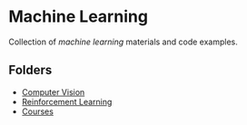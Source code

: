 * Machine Learning
  Collection of /machine learning/ materials and code examples.

** Folders
   - [[file:computer-vision][Computer Vision]]
   - [[file:reinforcement-learning][Reinforcement Learning]]
   - [[file:courses][Courses]]
